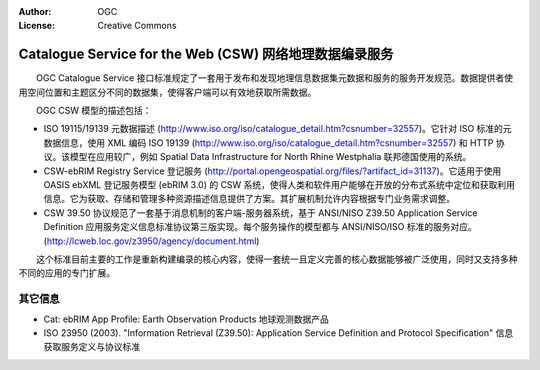 .. Writing Tip:
  Writing tips describe what content should be in the following section.

.. Writing Tip:
  Metadata about this document

:Author: OGC
:License: Creative Commons

.. Writing Tip: 
  Project logos are stored here:
    https://svn.osgeo.org/osgeo/livedvd/gisvm/trunk/doc/images/project_logos/
  and accessed here:
    ../../images/project_logos/<filename>
  A symbolic link to the images directory is created during the build process.

.. image:: ../../images/project_logos/logo-OGC-left.png
  :scale: 100 %
  :alt: OGC logo
  :align: right

.. image:: ../../images/project_logos/logo-OGC-right.png
  :scale: 100 %
  :alt: OGC logo
  :align: right

.. Writing Tip: Name of application

Catalogue Service for the Web (CSW) 网络地理数据编录服务
================================================================================

.. Writing Tip:
  1 paragraph or 2 defining what the standard is.


.. image:: ../../images/standards/csw.jpg
  :scale: 55%
  :alt: CSW in Context

　　OGC Catalogue Service 接口标准规定了一套用于发布和发现地理信息数据集元数据和服务的服务开发规范。数据提供者使用空间位置和主题区分不同的数据集，使得客户端可以有效地获取所需数据。

　　OGC CSW 模型的描述包括：

* ISO 19115/19139 元数据描述 (http://www.iso.org/iso/catalogue_detail.htm?csnumber=32557)。它针对 ISO 标准的元数据信息，使用 XML 编码 ISO 19139 (http://www.iso.org/iso/catalogue_detail.htm?csnumber=32557) 和 HTTP 协议。该模型在应用较广，例如 Spatial Data Infrastructure for North Rhine Westphalia 联邦德国使用的系统。

* CSW-ebRIM Registry Service 登记服务 (http://portal.opengeospatial.org/files/?artifact_id=31137)。它适用于使用 OASIS ebXML 登记服务模型 (ebRIM 3.0) 的 CSW 系统，使得人类和软件用户能够在开放的分布式系统中定位和获取利用信息。它为获取、存储和管理多种资源描述信息提供了方案。其扩展机制允许内容根据专门业务需求调整。
* CSW 39.50 协议规范了一套基于消息机制的客户端-服务器系统，基于 ANSI/NISO Z39.50 Application Service Definition 应用服务定义信息标准协议第三版实现。每个服务操作的模型都与 ANSI/NISO/ISO 标准的服务对应。(http://lcweb.loc.gov/z3950/agency/document.html)

　　这个标准目前主要的工作是重新构建编录的核心内容，使得一套统一且定义完善的核心数据能够被广泛使用，同时又支持多种不同的应用的专门扩展。

其它信息
--------------------------------------------------------------------------------

.. Writing Tip:
  Describe Similar standard

* Cat: ebRIM App Profile: Earth Observation Products 地球观测数据产品
* ISO 23950 (2003). "Information Retrieval (Z39.50): Application Service Definition and Protocol Specification" 信息获取服务定义与协议标准
